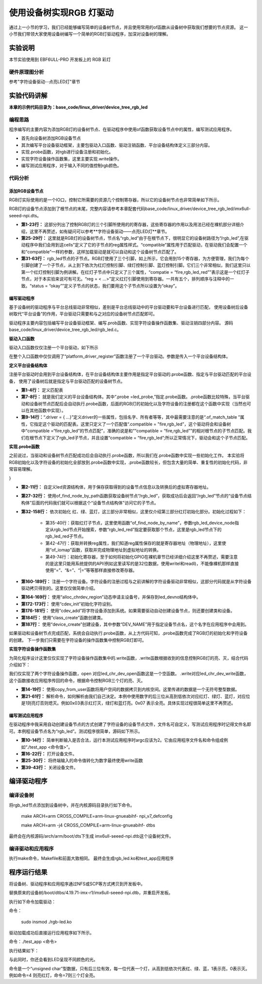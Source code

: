 .. vim: syntax=rst

使用设备树实现RGB 灯驱动
==========================

通过上一小节的学习，我们已经能够编写简单的设备树节点，并且使用常用的of函数从设备树中获取我们想要的节点资源。
这一小节我们带领大家使用设备树编写一个简单的RGB灯驱动程序，加深对设备树的理解。

实验说明
~~~~~~~~~~~~~~~~~~~~~~~~~~

本节实验使用到 EBF6ULL-PRO 开发板上的 RGB 彩灯

硬件原理图分析
>>>>>>>>>>>>>>>>>>>>>>>>>>

参考"字符设备驱动--点亮LED灯"章节

实验代码讲解
~~~~~~~~~~~~~~~~~~~~~~~~~~

**本章的示例代码目录为：base_code/linux_driver/device_tree_rgb_led**

编程思路
>>>>>>>>>>>>>>>>>>>>>>>>>>
程序编写的主要内容为添加RGB灯的设备树节点、在驱动程序中使用of函数获取设备节点中的属性，编写测试应用程序。

- 首先向设备树添加RGB设备节点
- 其次编写平台设备驱动框架，主要包驱动入口函数、驱动注销函数、平台设备结构体定义三部分内容。
- 实现.probe函数，对rgb进行设备注册和初始化。
- 实现字符设备操作函数集，这里主要实现.write操作。
- 编写测试应用程序，对于输入不同的值控制rgb颜色。

代码分析
>>>>>>>>>>>>>>>>>>>>>>>>>>

添加RGB设备节点
-----------------------------------------

RGB灯实际使用的是一个IO口，控制它所需要的资源几个控制寄存器，所以它的设备树节点也非常简单如下所示。

.. code-block:: c 
    :caption: 添加RGB设备节点
    :linenos:

    /*
    *CCM_CCGR1                         0x020C406C
    *IOMUXC_SW_MUX_CTL_PAD_GPIO1_IO04  0x020E006C
    *IOMUXC_SW_PAD_CTL_PAD_GPIO1_IO04  0x020E02F8
    *GPIO1_GD                          0x0209C000
    *GPIO1_GDIR                        0x0209C004
    */
    
    /*
    *CCM_CCGR3                         0x020C4074
    *IOMUXC_SW_MUX_CTL_PAD_CSI_HSYNC   0x020E01E0
    *IOMUXC_SW_PAD_CTL_PAD_CSI_HSYNC   0x020E046C
    *GPIO4_GD                          0x020A8000
    *GPIO4_GDIR                        0x020A8004
    */

    /*
    *CCM_CCGR3                         0x020C4074
    *IOMUXC_SW_MUX_CTL_PAD_CSI_VSYNC   0x020E01DC
    *IOMUXC_SW_PAD_CTL_PAD_CSI_VSYNC   0x020E0468
    *GPIO4_GD                          0x020A8000
    *GPIO4_GDIR                        0x020A8004
    */
	
    /*添加led节点*/
	rgb_led{
	#address-cells = <1>;
	#size-cells = <1>;
	compatible = "fire,rgb_led";

	/*红灯节点*/
	ranges;
	rgb_led_red@0x020C406C{
		compatible = "fire,rgb_led_red";
		reg = <0x020C406C 0x00000004
				0x020E006C 0x00000004
				0x020E02F8 0x00000004
				0x0209C000 0x00000004
				0x0209C004 0x00000004>;
		status = "okay";
	};

	/*绿灯节点*/
	rgb_led_green@0x020C4074{
		compatible = "fire,rgb_led_green";
		reg = <0x020C4074 0x00000004
				0x020E01E0 0x00000004
				0x020E046C 0x00000004
				0x020A8000 0x00000004
				0x020A8004 0x00000004>;
		status = "okay";
	};

	/*蓝灯节点*/
	rgb_led_blue@0x020C4074{
		compatible = "fire,rgb_led_blue";
		reg = <0x020C4074 0x00000004
				0x020E01DC 0x00000004
				0x020E0468 0x00000004
				0x020A8000 0x00000004
				0x020A8004 0x00000004>;
		status = "okay";
	};

RGB灯的设备节点添加到了根节点的末尾，完整内容请参考本章配套代码base_code/linux_driver/device_tree_rgb_led/imx6ull-seeed-npi.dts。

- **第1-23行：**  这部分列出了控制RGB灯的三个引脚所使用的的寄存器，这些寄存器的作用以及用法已经在裸机部分详细介绍，这里不再赘述，如有疑问可以参考**字符设备驱动——点亮LED灯**章节。
- **第25-29行：**  这里就是RGB灯的设备树节点，节点名“rgb_led”由于在根节点下，很明显它的设备树路径为“/rgb_led”,在驱动程序中我们会用到这cells”定义了它的子节点的reg属性样式。“compatible”属性用于匹配驱动，在驱动我们会配置一个和“compatible”一样的参数，这样加载驱动是就可以自动和这个设备树节点匹配了。
- **第31-63行：**  rgb_led节点的子节点。RGB灯使用了三个引脚，如上所示，它会用到15个寄存器，为方便管理，我们为每个引脚创建了一个子节点，从上到下依次为红灯控制引脚、绿灯控制引脚、蓝灯控制引脚。它们三个非常相似，我们这里只以第一个红灯控制引脚为例讲解。在红灯子节点中只定义了三个属性，“compatie = “fire,rgb_led_red””表示这是一个红灯子节点，对于本实验来说可有可无。“reg = < ...>”定义红灯引脚使用到寄存器。一共有五个，排列顺序与注释中的一致。“status = “okay””定义子节点的状态，我们要用这个子节点所以设置为“okay”。

编写驱动程序
-----------------------------------------

基于设备树的驱动程序与平台总线驱动非常相似，差别是平台总线驱动中的平台驱动要和平台设备进行匹配，
使用设备树后设备树取代“平台设备”的作用，平台驱动只需要和与之对应的设备树节点匹配即可。

驱动程序主要内容包括编写平台设备驱动框架、编写.prob函数、实现字符设备操作函数集、驱动注销四部分内容。
源码base_code/linux_driver/device_tree_rgb_led/rgb_led.c。

**驱动入口函数**

驱动入口函数仅仅注册一个平台驱动，如下所示

.. code-block:: c 
    :caption: 驱动初始化函数
    :linenos:

    /*
    *驱动初始化函数
    */
    static int __init led_platform_driver_init(void)
    {
    	int DriverState;
    	DriverState = platform_driver_register(&led_platform_driver);
    	printk(KERN_EMERG "\tDriverState is %d\n", DriverState);
    	return 0;
    }

在整个入口函数中仅仅调用了“platform_driver_register”函数注册了一个平台驱动。参数是传入一个平台设备结构体。

**定义平台设备结构体**

注册平台驱动时会用到平台设备结构体，在平台设备结构体主要作用是指定平台驱动的.probe函数、指定与平台驱动匹配的平台设备，
使用了设备树后就是指定与平台驱动匹配的设备树节点。

.. code-block:: c 
    :caption: 平台设备结构体
    :linenos:

    static const struct of_device_id rgb_led[] = {
    	{.compatible = "fire,rgb_led"},
    	{/* sentinel */}
	};

    /*定义平台设备结构体*/
    struct platform_driver led_platform_driver = {
    	.probe = led_probe,
    	.driver = {
    		.name = "rgb-leds-platform",
    		.owner = THIS_MODULE,
    		.of_match_table = rgb_led,
    	}
	};

- **第1-4行：** 定义匹配表
- **第7-8行：** 就是我们定义的平台设备结构体。其中“.probe =led_probe,”指定.probe函数。.probe函数比较特殊，当平台驱动和设备树节点匹配后会自动执行.probe函数，后面的RGB灯的初始化以及字符设备的注册都在这个函数中实现（当然也可以在其他函数中实现）。
- **第9-14行：**“.driver = { …}”定义driver的一些属性，包括名字、所有者等等，其中最需要注意的是“.of_match_table ”属性，它指定这个驱动的匹配表。这里只定义了一个匹配值“.compatible = "fire,rgb_led”，这个驱动将会和设备树中“compatible =“fire,rgb_led”的节点匹配”，准确的说是和““compatible = “fire,rgb_led””的相对根节点的子节点匹配。我们在根节点下定义了rgb_led子节点，并且设置“compatible = “fire,rgb_led”;所以正常情况下，驱动会和这个子节点匹配。

**实现.probe函数**

之前说过，当驱动和设备树节点匹配成功后会自动执行.probe函数，所以我们在.probe函数中实现一些初始化工作。
本实验将RGB初始化以及字符设备的初始化全部放到.probe函数中实现，.probe函数较长，但包含大量的简单、重复性的初始化代码，非常容易理解。

.. code-block:: c 
    :caption: .probe函数
    :linenos:

    /*定义 led 资源结构体，保存获取得到的节点信息以及转换后的虚拟寄存器地址*/
    struct led_resource
    {
		 //rgb_led_red的设备树节点
    	struct device_node *device_node;
    	void __iomem *virtual_CCM_CCGR;
    	void __iomem *virtual_IOMUXC_SW_MUX_CTL_PAD;
    	void __iomem *virtual_IOMUXC_SW_PAD_CTL_PAD;
    	void __iomem *virtual_DR;
    	void __iomem *virtual_GDIR;
    };
    
    /*定义 R G B 三个灯的led_resource 结构体，保存获取得到的节点信息*/
    struct led_resource led_red;
    struct led_resource led_green;
    struct led_resource led_blue;
    
    static int led_probe(struct platform_device *pdv)
    {
    	//保存错误状态码
    	int ret = -1; 
    	unsigned int register_data = 0;
    
    	printk(KERN_EMERG "\t  match successed  \n");
    
    	/*获取rgb_led的设备树节点*/
    	rgb_led_device_node = of_find_node_by_path("/rgb_led");
    	if (rgb_led_device_node == NULL)
    	{
    		printk(KERN_ERR "\t  get rgb_led failed!  \n");
    		return -1;
    	}
    
    	/*获取rgb_led节点的红灯子节点*/
    	led_red.device_node = of_find_node_by_name(rgb_led_device_node,"rgb_led_red");
    	if (led_red.device_node == NULL)
    	{
    		printk(KERN_ERR "\n get rgb_led_red_device_node failed ! \n");
    		return -1;
    	}
    
    	/*获取 reg 属性并转化为虚拟地址*/
    	led_red.virtual_CCM_CCGR = of_iomap(led_red.device_node, 0);
    	led_red.virtual_IOMUXC_SW_MUX_CTL_PAD = of_iomap(led_red.device_node, 1);
    	led_red.virtual_IOMUXC_SW_PAD_CTL_PAD = of_iomap(led_red.device_node, 2);
    	led_red.virtual_DR = of_iomap(led_red.device_node, 3);
    	led_red.virtual_GDIR = of_iomap(led_red.device_node, 4);
    
    	/*初始化红灯*/
    	register_data = readl(led_red.virtual_CCM_CCGR);
    	register_data |= (0x03 << 26);
		//开启时钟
    	writel(register_data, led_red.virtual_CCM_CCGR); 
    
    	register_data = readl(led_red.virtual_IOMUXC_SW_MUX_CTL_PAD);
    	register_data &= ~(0xff << 0);
    	register_data |= (0x05 << 0);
		//设置复用功能
    	writel(register_data, led_red.virtual_IOMUXC_SW_MUX_CTL_PAD); 
    
    	register_data = readl(led_red.virtual_IOMUXC_SW_PAD_CTL_PAD);
    	register_data = (0x10B0);
		//设置PAD 属性
    	writel(register_data, led_red.virtual_IOMUXC_SW_PAD_CTL_PAD); 
    
    	register_data = readl(led_red.virtual_GDIR);
    	register_data |= (0x01 << 4);
		//设置GPIO1_04 为输出模式
    	writel(register_data, led_red.virtual_GDIR); 
    
    	register_data = readl(led_red.virtual_DR);
    	register_data |= (0x01 << 4);
		//设置 GPIO1_04 默认输出高电平
    	writel(register_data, led_red.virtual_DR); 
    
    	/*获取rgb_led节点的绿灯子节点*/
    	led_green.device_node = of_find_node_by_name(rgb_led_device_node,"rgb_led_green");
    	if (led_green.device_node == NULL)
    	{
    		printk(KERN_ERR "\n get rgb_led_green_device_node failed ! \n");
    		return -1;
    	}
    
    	/*获取 reg 属性并转化为虚拟地址*/
    	led_green.virtual_CCM_CCGR = of_iomap(led_green.device_node, 0);
    	led_green.virtual_IOMUXC_SW_MUX_CTL_PAD = of_iomap(led_green.device_node, 1);
    	led_green.virtual_IOMUXC_SW_PAD_CTL_PAD = of_iomap(led_green.device_node, 2);
    	led_green.virtual_DR = of_iomap(led_green.device_node, 3);
    	led_green.virtual_GDIR = of_iomap(led_green.device_node, 4);
    
    	/*初始化绿灯*/
    	register_data = readl(led_green.virtual_CCM_CCGR);
    	register_data |= (0x03 << 12);
		//开启时钟
    	writel(register_data, led_green.virtual_CCM_CCGR); 
    
    	register_data = readl(led_green.virtual_IOMUXC_SW_MUX_CTL_PAD);
    	register_data &= ~(0xff << 0);
    	register_data |= (0x05 << 0);
		//设置复用功能
    	writel(register_data, led_green.virtual_IOMUXC_SW_MUX_CTL_PAD); 
    
    	register_data = readl(led_green.virtual_IOMUXC_SW_PAD_CTL_PAD);
    	register_data = (0x10B0);
		//设置PAD 属性
    	writel(register_data, led_green.virtual_IOMUXC_SW_PAD_CTL_PAD); 
    
    	register_data = readl(led_green.virtual_GDIR);
    	register_data |= (0x01 << 20);
		 //设置GPIO4_IO20 为输出模式
    	writel(register_data, led_green.virtual_GDIR);
    
    	register_data = readl(led_green.virtual_DR);
    	register_data |= (0x01 << 20);
		//设置 GPIO4_IO20 默认输出高电平
    	writel(register_data, led_green.virtual_DR); 
    
    	/*获取rgb_led节点的蓝灯子节点*/
    	led_blue.device_node = of_find_node_by_name(rgb_led_device_node,"rgb_led_blue");
    	if (led_blue.device_node == NULL)
    	{
    		printk(KERN_ERR "\n get rgb_led_blue_device_node failed ! \n");
    		return -1;
    	}
    
    	/*获取 reg 属性并转化为虚拟地址*/
    	led_blue.virtual_CCM_CCGR = of_iomap(led_blue.device_node, 0);
    	led_blue.virtual_IOMUXC_SW_MUX_CTL_PAD = of_iomap(led_blue.device_node, 1);
    	led_blue.virtual_IOMUXC_SW_PAD_CTL_PAD = of_iomap(led_blue.device_node, 2);
    	led_blue.virtual_DR = of_iomap(led_blue.device_node, 3);
    	led_blue.virtual_GDIR = of_iomap(led_blue.device_node, 4);
    
    	/*初始化绿灯*/
    	register_data = readl(led_blue.virtual_CCM_CCGR);
    	register_data |= (0x03 << 12); 
		//开启时钟
    	writel(register_data, led_blue.virtual_CCM_CCGR);
    
    	register_data = readl(led_blue.virtual_IOMUXC_SW_MUX_CTL_PAD);
    	register_data &= ~(0xff << 0);
    	register_data |= (0x05 << 0);
		//设置复用功能
    	writel(register_data, led_blue.virtual_IOMUXC_SW_MUX_CTL_PAD); 
    
    	register_data = readl(led_blue.virtual_IOMUXC_SW_PAD_CTL_PAD);
    	register_data = (0x10B0);
		 //设置PAD 属性
    	writel(register_data, led_blue.virtual_IOMUXC_SW_PAD_CTL_PAD);
    
    	register_data = readl(led_blue.virtual_GDIR);
    	register_data |= (0x01 << 19); 
		//设置GPIO4_IO19 为输出模式
    	writel(register_data, led_blue.virtual_GDIR);
    
    	register_data = readl(led_blue.virtual_DR);
    	register_data |= (0x01 << 19);
		//设置 GPIO4_IO19 默认输出高电平
    	writel(register_data, led_blue.virtual_DR); 

    	/*注册 字符设备部分*/
    	//采用动态分配的方式，获取设备编号，次设备号为0，
    	//设备名称为rgb-leds，可通过命令cat  /proc/devices查看
    	//DEV_CNT为1，当前只申请一个设备编号
    	ret = alloc_chrdev_region(&led_devno, 0, DEV_CNT, DEV_NAME);
    	if (ret < 0)
    	{
    		printk("fail to alloc led_devno\n");
    		goto alloc_err;
    	}

    	//关联字符设备结构体cdev与文件操作结构体file_operations
    	led_chr_dev.owner = THIS_MODULE;
    	cdev_init(&led_chr_dev, &led_chr_dev_fops);

    	//添加设备至cdev_map散列表中
    	ret = cdev_add(&led_chr_dev, led_devno, DEV_CNT);
    	if (ret < 0)
    	{
    		printk("fail to add cdev\n");
    		goto add_err;
    	}

    	/*创建类 */
    	class_led = class_create(THIS_MODULE, DEV_NAME);
    
    	/*创建设备*/
    	device = device_create(class_led, NULL, led_devno, NULL, DEV_NAME);
    
    	return 0;
    
    add_err:
    	//添加设备失败时，需要注销设备号
    	unregister_chrdev_region(led_devno, DEV_CNT);
    	printk("\n error! \n");
    alloc_err:
    
	return -1;
}

- **第2-11行：** 自定义led资源结构体，用于保存获取得到的设备节点信息以及转换后的虚拟寄存器地址。
- **第27-32行：** 使用of_find_node_by_path函数获取设备树节点“/rgb_led”，获取成功后会返回“/rgb_led”节点的“设备节点结构体”后面的代码我们就可以根据这个“设备节点结构体”访问它的子节点。
- **第32-158行：** 依次初始化 红、绿、蓝灯，这三部分非常相似，这里仅介绍第三部分红灯初始化部分。初始化过程如下：

	- 第35-40行：获取红灯子节点，这里使用函数“of_find_node_by_name”，参数rgb_led_device_node指定从rgb_led节点开始搜索，参数“rgb_led_red”指定要获取那个节点，这里是rgb_led节点下的rgb_led_red子节点。
	- 第42-47行：获取并转换reg属性，我们知道reg属性保存的就是寄存器地址（物理地址），这里使用“of_iomap”函数，获取并完成物理地址到虚拟地址的转换。
	- 第49-74行：初始化寄存器，至于如何将初始化GPIO在裸机章节已经详细介绍这里不再赘述，需要注意的是这里只能用系统提供的API(例如这里读写的是32位数据，使用writel和readl)，不能像裸机那样直接使用“=”、“&=”、“|=”等等那样直接修改寄存器。

- **第160-189行：** 注册一个字符设备。字符设备的注册过程与之前讲解的字符设备驱动非常相似，这部分代码就是从字符设备驱动拷贝得到的。这里仅仅做简单介绍。

.. code-block:: c 
    :caption: 注册字符设备使用到的结构体
    :linenos:

    static dev_t led_devno;					 //定义字符设备的设备号
    static struct cdev led_chr_dev;			 //定义字符设备结构体chr_dev
    struct class *class_led;				 //保存创建的类
    struct device *device;					 // 保存创建的设备
    
    static struct file_operations led_chr_dev_fops ={
    		.owner = THIS_MODULE,
    		.open = led_chr_dev_open,
    		.write = led_chr_dev_write,
    };

- **第164-169行：** 使用“alloc_chrdev_region”动态申请主设备号，并保存到led_devno结构体中。
- **第172-173行：** 使用“cdev_init”初始化字符设别。
- **第176-181行：** 使用“cdev_add”将字符设备添加到系统。如果需要驱动自动创建设备节点，则还要创建类和设备。
- **第184行：** 使用“class_create”函数创建类。
- **第187行：** 使用“device_create”创建设备，其中参数“DEV_NAME”用于指定设备节点名，这个名字在应用程序中会用到。

如果驱动和设备树节点完成匹配，系统会自动执行.probe函数，从上方代码可知，.probe函数完成了RGB灯的初始化和字符设备的创建。
下一步我们只需要在字符设备的操作函数集中控制RGB灯即可。

**实现字符设备操作函数集**

为简化程序设计这里仅仅实现了字符设备操作函数集中的.write函数，.write函数根据收到的信息控制RGB灯的亮、灭，结合代码介绍如下：

.. code-block:: c 
    :caption: .write函数实现
    :linenos:

    /*字符设备操作函数集，open函数*/
    static int led_chr_dev_open(struct inode *inode, struct file *filp)
    {
    	printk("\n open form driver \n");
    	return 0;
    }
    
    /*字符设备操作函数集，write函数*/
    static ssize_t led_chr_dev_write(struct file *filp, const char __user *buf, size_t cnt, loff_t *offt)
    {
    
    	unsigned int register_data = 0; //暂存读取得到的寄存器数据
    	unsigned char write_data; //用于保存接收到的数据
    
    	int error = copy_from_user(&write_data, buf, cnt);
    	if (error < 0)
    	{
    		return -1;
    	}
    
    	/*设置 GPIO1_04 输出电平*/
    	if (write_data & 0x04)
    	{
    		register_data = readl(led_red.virtual_DR);
    		register_data &= ~(0x01 << 4);
    		writel(register_data, led_red.virtual_DR); // GPIO1_04引脚输出低电平，红灯亮
    	}
    	else
    	{
    		register_data = readl(led_red.virtual_DR);
    		register_data |= (0x01 << 4);
    		writel(register_data, led_red.virtual_DR); // GPIO1_04引脚输出高电平，红灯灭
    	}
    
    	/*设置 GPIO4_20 输出电平*/
    	if (write_data & 0x02)
    	{
    		register_data = readl(led_green.virtual_DR);
    		register_data &= ~(0x01 << 20);
    		writel(register_data, led_green.virtual_DR); // GPIO4_20引脚输出低电平，绿灯亮
    	}
    	else
    	{
    		register_data = readl(led_green.virtual_DR);
    		register_data |= (0x01 << 20);
    		writel(register_data, led_green.virtual_DR); // GPIO4_20引脚输出高电平，绿灯灭
    	}
    
    	/*设置 GPIO4_19 输出电平*/
    	if (write_data & 0x01)
    	{
    		register_data = readl(led_blue.virtual_DR);
    		register_data &= ~(0x01 << 19);
    		writel(register_data, led_blue.virtual_DR); //GPIO4_19引脚输出低电平，蓝灯亮
    	}
    	else
    	{
    		register_data = readl(led_blue.virtual_DR);
    		register_data |= (0x01 << 19);
    		writel(register_data, led_blue.virtual_DR); //GPIO4_19引脚输出高电平，蓝灯灭
    	}
    
    	return 0;
    }

    /*字符设备操作函数集*/
    static struct file_operations led_chr_dev_fops =
    	{
    		.owner = THIS_MODULE,
    		.open = led_chr_dev_open,
    		.write = led_chr_dev_write,
    };

我们仅实现了两个字符设备操作函数，open 对应led_chr_dev_open函数这是一个空函数。
.write对应led_chr_dev_write函数，这个函数接收应用程序传回的命令，根据命令控制RGB三个灯的亮、灭。

- **第14-19行：** 使用copy_from_user函数将用户空间的数据拷贝到内核空间。这里传递的数据是一个无符号整型数据。
- **第21-61行：** 解析命令，如何解析由我们自己决定。本例中使用数字的后三位从高到低依次对应红灯、绿灯、蓝灯，对应位是1则亮灯否则熄灭。例如0x03表示红灯灭，绿灯和蓝灯亮。0x07 表示全亮。具体实现过程很简单这里不再赘述。

编写测试应用程序
-----------------------------------------

在驱动程序中我采用自动创建设备节点的方式创建了字符设备的设备节点文件，文件名可自定义，写测试应用程序时记得文件名即可。本例程设备节点名为“rgb_led”。测试程序很简单，源码如下所示。

.. code-block:: c 
    :caption: 测试应用程序
    :linenos:

    #include <stdio.h>
    #include <unistd.h>
    #include <fcntl.h>
    #include <string.h>
    int main(int argc, char *argv[])
    {
    
        printf("led_tiny test\n");
        /*判断输入的命令是否合法*/
        if(argc != 2)
        {
            printf(" commend error ! \n");
            return -1;
        }
    
        /*打开文件*/
        int fd = open("/dev/rgb_led", O_RDWR);
        if(fd < 0)
        {
    		printf("open file : %s failed !\n", argv[0]);
    		return -1;
    	}
    	
		//将受到的命令值转化为数字;
        unsigned char commend = atoi(argv[1]);  
    
        /*判断命令的有效性*/
    
        /*写入命令*/
        int error = write(fd,&commend,sizeof(commend));
        if(error < 0)
        {
            printf("write file error! \n");
            close(fd);
            /*判断是否关闭成功*/
        }
    
        /*关闭文件*/
        error = close(fd);
        if(error < 0)
        {
            printf("close file error! \n");
        }
        
        return 0;
    }

- **第10-14行：** 简单判断输入是否合法，运行本测试应用程序时argc应该为2。它由应用程序文件名和命令组成例如“./test_app <命令值>”。
- **第16-22行：** 打开设备文件。
- **第25-30行：** 将终端输入的命令值转化为数字最终使用write函数
- **第39-43行：** 关闭设备文件。

编译驱动程序
~~~~~~~~~~~~~~~~~~~~~~~~~~~~~

编译设备树
>>>>>>>>>>>>>>>>>>>>>>>>>>

将rgb_led节点添加到设备树中，并在内核源码目录执行如下命令。

	make ARCH=arm CROSS_COMPILE=arm-linux-gnueabihf- npi_v7_defconfig
	
	make ARCH=arm -j4 CROSS_COMPILE=arm-linux-gnueabihf- dtbs

最终会在内核源码/arch/arm/boot/dts下生成 imx6ull-seeed-npi.dtb这个设备树文件。


编译驱动和应用程序
>>>>>>>>>>>>>>>>>>>>>>>>>>

执行make命令，Makefile和前面大致相同。
最终会生成rgb_led.ko和test_app应用程序


程序运行结果
~~~~~~~~~~~~~~~~~~~~~~~~~~~~~~~~

将设备树、驱动程序和应用程序通过NFS或SCP等方式拷贝到开发板中。

替换原来的设备树/boot/dtbs/4.19.71-imx-r1/imx6ull-seeed-npi.dtb，并重启开发板。

执行如下命令加载驱动：

命令：

	sudo insmod ./rgb-led.ko

.. image:: ./media/device_tree_rgb_led002.png
   :align: center
   :alt: 加载rgb_led驱动


驱动加载成功后直接运行应用程序如下所示。

命令：./test_app <命令>

执行结果如下：

.. image:: ./media/device_tree_rgb_led003.png
   :align: center
   :alt: 应用程序测试效果

与此同时，你还会看到LED呈现不同颜色的光。

命令是一个“unsigned char”型数据，只有后三位有效，每一位代表一个灯，从高到低依次代表红、绿、蓝，1表示亮，0表示灭。例如命令=4 则亮红灯，命令=7则三个灯全亮。
